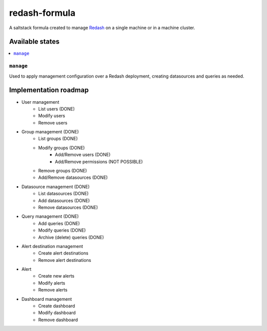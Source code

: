 ==============
redash-formula
==============

A saltstack formula created to manage `Redash
<https://www.redash.io>`_ on a single machine or in a machine cluster.


Available states
================

.. contents::
    :local:

``manage``
------------

Used to apply management configuration over a Redash deployment, creating
datasources and queries as needed.

Implementation roadmap
======================

- User management
	- List users (DONE)
	- Modify users
	- Remove users
- Group management (DONE)
	- List groups (DONE)
	- Modify groups (DONE)
		- Add/Remove users (DONE)
		- Add/Remove permissions (NOT POSSIBLE)
	- Remove groups (DONE)
	- Add/Remove datasources (DONE)
- Datasource management (DONE)
	- List datasources (DONE)
	- Add datasources (DONE)
	- Remove datasources (DONE)
- Query management (DONE)
	- Add queries (DONE)
	- Modify queries (DONE)
	- Archive (delete) queries (DONE)
- Alert destination management
	- Create alert destinations
	- Remove alert destinations
- Alert
	- Create new alerts
	- Modify alerts
	- Remove alerts
- Dashboard management
	- Create dashboard
	- Modify dashboard
	- Remove dashboard